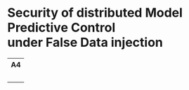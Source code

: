 * Security of distributed Model Predictive Control@@html:</br>@@ under False Data injection

#+html: <table style="text-align: center;"> <tr> <th>A4</th> </tr> <tr> <td><a href="https://github.com/Accacio/thesis/releases/latest/download/main.pdf"><img width="400em" src="img/main_preview.png" /></a><br/><a href="https://github.com/Accacio/thesis/releases/latest/download/main.pdf"><img src="https://img.shields.io/badge/Download-pdf-blue" /></a></td> </tr> </table>
